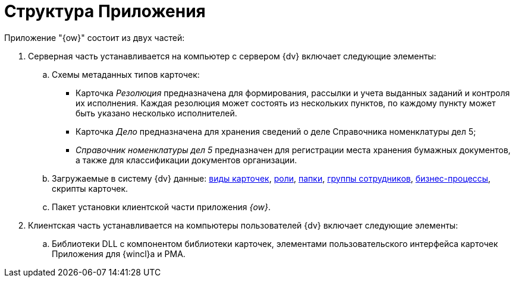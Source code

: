 = Структура Приложения

Приложение "{ow}" состоит из двух частей:

. Серверная часть устанавливается на компьютер с сервером {dv} включает следующие элементы:
.. Схемы метаданных типов карточек:
+
* Карточка _Резолюция_ предназначена для формирования, рассылки и учета выданных заданий и контроля их исполнения. Каждая резолюция может состоять из нескольких пунктов, по каждому пункту может быть указано несколько исполнителей.
* Карточка _Дело_ предназначена для хранения сведений о деле Справочника номенклатуры дел 5;
* _Справочник номенклатуры дел 5_ предназначен для регистрации места хранения бумажных документов, а также для классификации документов организации.
+
.. Загружаемые в систему {dv} данные: xref:card-kinds.adoc[виды карточек], xref:roles.adoc[роли], xref:folders.adoc[папки], xref:groups.adoc[группы сотрудников], xref:business-processes.adoc[бизнес-процессы], скрипты карточек.
.. Пакет установки клиентской части приложения _{ow}_.
. Клиентская часть устанавливается на компьютеры пользователей {dv} включает следующие элементы:
.. Библиотеки DLL с компонентом библиотеки карточек, элементами пользовательского интерфейса карточек Приложения для {wincl}а и РМА.
